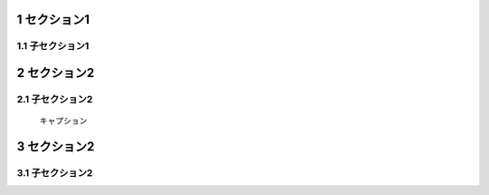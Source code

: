 .. sectnum::

セクション1
================

子セクション1
---------------

.. raw:: pdf

    PageBreak

セクション2
===================

子セクション2
---------------

.. figure:: Images/example.png
    :alt: example
    :scale: 30%

    キャプション

.. raw:: pdf

    PageBreak

セクション2
===================

子セクション2
---------------


.. vim: set expandtab tabstop=4 shiftwidth=4 :
